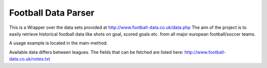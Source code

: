Football Data Parser
=======================

This is a Wrapper over the data sets provided at http://www.football-data.co.uk/data.php
The aim of the project is to easily retrieve historical football data like shots on goal, scored goals etc.
from all major european football/soccer teams.

A usage example is located in the main-method.

Available data differs between leagues.
The fields that can be fetched are listed here: http://www.football-data.co.uk/notes.txt